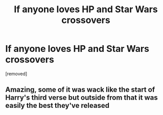 #+TITLE: If anyone loves HP and Star Wars crossovers

* If anyone loves HP and Star Wars crossovers
:PROPERTIES:
:Author: 4wallsandawindow
:Score: 0
:DateUnix: 1607207150.0
:DateShort: 2020-Dec-06
:FlairText: Misc
:END:
[removed]


** Amazing, some of it was wack like the start of Harry's third verse but outside from that it was easily the best they've released
:PROPERTIES:
:Author: Tacanboyzz
:Score: 4
:DateUnix: 1607224441.0
:DateShort: 2020-Dec-06
:END:
